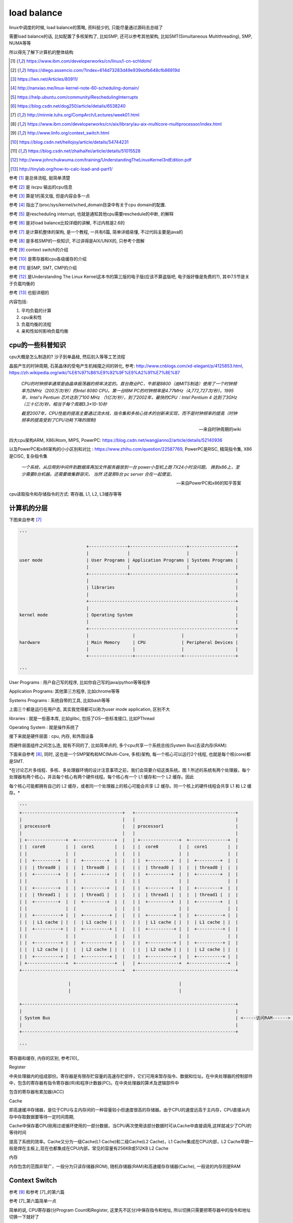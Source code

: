 ############
load balance
############


linux中调度的时候, load balance的策略, 资料挺少的, 只能尽量通过源码去总结了

需要load balance的话, 比如配置了多核架构了, 比如SMP, 还可以参考其他架构, 比如SMT(Simultaneous Multithreading), SMP, NUMA等等

所以得先了解下计算机的整体结构

.. [1] https://www.ibm.com/developerworks/cn/linux/l-cn-schldom/

.. [2] https://diego.assencio.com/?index=614d73283d49e939ebfb648cfb86819d

.. [3] https://lwn.net/Articles/80911/

.. [4] http://nanxiao.me/linux-kernel-note-60-scheduling-domain/

.. [5] https://help.ubuntu.com/community/ReschedulingInterrupts

.. [6] https://blog.csdn.net/dog250/article/details/6538240

.. [7] http://minnie.tuhs.org/CompArch/Lectures/week01.html

.. [8] https://www.ibm.com/developerworks/cn/aix/library/au-aix-multicore-multiprocessor/index.html

.. [9] http://www.linfo.org/context_switch.html

.. [10] https://blog.csdn.net/hellojoy/article/details/54744231

.. [11] https://blog.csdn.net/zhaihaifei/article/details/51015528

.. [12] http://www.johnchukwuma.com/training/UnderstandingTheLinuxKernel3rdEdition.pdf

.. [13] http://tinylab.org/how-to-calc-load-and-part1/


参考 [1]_ 是总体流程, 挺简单清楚

参考 [2]_ 是 *lscpu* 输出的cpu信息

参考 [3]_ 算是1的英文版, 但是内容会多一点

参考 [4]_ 指出了/proc/sys/kernel/sched_domain目录中有关于cpu domain的配置.

参考 [5]_ 是rescheduling interrupt, 也就是通知其他cpu需要reschedule的中断, 的解释

参考 [6]_ 是对load balance比较详细的讲解, 不过内核是2.6的

参考 [7]_ 是计算机整体的架构, 是一个教程, 一共有6篇, 简单详细易懂, 不过代码主要是java的

参考 [8]_ 是多核SMP的一些知识, 不过讲得是AIX/UNIX的, 只参考个图解

参考 [9]_ context switch的介绍

参考 [10]_ 是寄存器和cpu各级缓存的介绍

参考 [11]_ 是SMP, SMT, CMP的介绍

参考 [12]_ 是Understanding The Linux Kernel这本书的第三版的电子版(应该不算盗版吧, 电子版好像是免费的?), 其中7.5节是关于负载均衡的

参考 [13]_ 也挺详细的

内容包括:

1. 平均负载的计算

2. cpu亲和性

3. 负载均衡的流程

4. 亲和性如何影响负载均衡

cpu的一些科普知识
======================

cpu大概是怎么制造的? 沙子到单晶硅, 然后刻入等等工艺流程

晶振产生的时钟周期, 石英晶体的受电产生机械摆之间的转化, 参考: http://www.cnblogs.com/xd-elegant/p/4125853.html, https://zh.wikipedia.org/wiki/%E6%97%B6%E9%92%9F%E9%A2%91%E7%8E%87

  *CPU的时钟频率通常是由晶体振荡器的频率决定的。首台商业PC，牛郎星8800（由MITS制造）使用了一个时钟频率为2MHz（200万次/秒）的Intel 8080 CPU。第一台IBM PC的时钟频率是4.77MHz（4,772,727次/秒）。1995年，Intel's Pentium 芯片达到了100 MHz （1亿次/秒），到了2002年，最快的CPU：Intel Pentium 4 达到了3GHz（三十亿次/秒，相当于每个周期3.3*10-10秒*

  *截至2007年，CPU性能的提高主要通过流水线，指令集和多核心技术的创新来实现，而不是时钟频率的提高（时钟频率的提高受到了CPU功耗下降的限制)*
  
  --- 来自时钟周期的wiki

四大cpu架构ARM, X86/Atom, MIPS, PowerPC: https://blog.csdn.net/wangjianno2/article/details/52140936

以及PowerPC和x86架构的小小区别和对比   : https://www.zhihu.com/question/22587769, PowerPC是RISC, 精简指令集, X86是CISC, 复杂指令集

  *一个系统，从应用到中间件到数据库再加文件服务器放到一台 power小型机上跑 7X24小时没问题。 换到x86上，至少需要8台机器。还需要做集群容灾。 当然 还是那8台 pc server 合在一起便宜。*
  
  --- 来自PowerPC和x86的知乎答案

cpu读取指令和存储指令的方式: 寄存器, L1, L2, L3缓存等等


计算机的分层
================

下图来自参考 [7]_

.. code-block:: python

    '''
    
                              +---------------+----------------------+------------------+
                              |               |                      |                  |
    user mode                 | User Programs | Application Programs | Systems Programs |
                              |               |                      |                  |
                              +---------------+----------------------+------------------+
                              |                                                         |
                              | libraries                                               |
                              |                                                         |
                              +---------------------------------------------------------+
                              |                                                         |
    kernel mode               | Operating System                                        |
                              |                                                         |
                              +---------------------------------------------------------+
                              |                 |                  |                    |
    hardware                  | Main Memory     | CPU              | Peripheral Devices |
                              |                 |                  |                    |
                              +-----------------+------------------+--------------------+
    
    '''

User Programs       : 用户自己写的程序, 比如你自己写的java/python等等程序

Application Programs: 其他第三方程序, 比如chrome等等

Systems Programs    : 系统自带的工具, 比如bash等等

上面三个都是运行在用户态, 其实我觉得都可以称为user mode application, 区别不大

libraries           : 就是一些基本库, 比如glibc, 包括了OS一些标准接口, 比如PThread     

Operating System    : 就是操作系统了

接下来就是硬件层面  : cpu, 内存, 和外围设备


而硬件层面组件之间怎么连, 就有不同的了, 比如简单点的, 多个cpu共享一个系统总线(System Bus)去读内存(RAM):

下面来自参考 [8]_, 同时, 这也是一个SMP架构和MC(Multi-Core, 多核)架构, 每一个核心可以运行2个线程, 也就是每个核(core)都是SMT.

*在讨论芯片多线程、多核、多处理器环境的设计注意事项之前，我们会简要介绍这类系统。图 1 所述的系统有两个处理器，每个处理器有两个核心，并且每个核心有两个硬件线程。每个核心有一个 L1 缓存和一个 L2 缓存。因此

每个核心可能都拥有自己的 L2 缓存，或者同一个处理器上的核心可能会共享 L2 缓存。同一个核上的硬件线程会共享 L1 和 L2 缓存。*

.. code-block:: python

    '''
    +---------------------------------------+   +---------------------------------------+
    |                                       |   |                                       |
    | processor0                            |   | processor1                            |
    |                                       |   |                                       |
    | +---------------+  +---------------+  |   | +---------------+  +---------------+  |
    | |  core0        |  |  core1        |  |   | |  core0        |  |  core1        |  |
    | |               |  |               |  |   | |               |  |               |  |
    | |  +---------+  |  |  +---------+  |  |   | |  +---------+  |  |  +---------+  |  |
    | |  | thread0 |  |  |  | thread0 |  |  |   | |  | thread0 |  |  |  | thread0 |  |  |
    | |  +---------+  |  |  +---------+  |  |   | |  +---------+  |  |  +---------+  |  |
    | |               |  |               |  |   | |               |  |               |  |
    | |  +---------+  |  |  +---------+  |  |   | |  +---------+  |  |  +---------+  |  |
    | |  | thread1 |  |  |  | thread1 |  |  |   | |  | thread1 |  |  |  | thread1 |  |  |
    | |  +---------+  |  |  +---------+  |  |   | |  +---------+  |  |  +---------+  |  |
    | |               |  |               |  |   | |               |  |               |  |
    | |  +----------+ |  |  +----------+ |  |   | |  +----------+ |  |  +----------+ |  |
    | |  | L1 cache | |  |  | L1 cache | |  |   | |  | L1 cache | |  |  | L1 cache | |  |
    | |  +----------+ |  |  +----------+ |  |   | |  +----------+ |  |  +----------+ |  |
    | |               |  |               |  |   | |               |  |               |  |
    | |  +----------+ |  |  +----------+ |  |   | |  +----------+ |  |  +----------+ |  |
    | |  | L2 cache | |  |  | L2 cache | |  |   | |  | L2 cache | |  |  | L2 cache | |  |
    | |  +----------+ |  |  +----------+ |  |   | |  +----------+ |  |  +----------+ |  |
    | +---------------+  +---------------+  |   | +---------------+  +---------------+  |
    +---------------------------------------+   +---------------------------------------+

                       |                                          |
                       |                                          |

    +-----------------------------------------------------------------------------------+
    |                                                                                   |
    | System Bus                                                                        | <-----访问RAM------> RAM设备
    |                                                                                   |
    +-----------------------------------------------------------------------------------+
    
    '''



寄存器和缓存, 内存的区别, 参考[10]_

Register

中央处理器内的组成部份。寄存器是有限存贮容量的高速存贮部件，它们可用来暂存指令、数据和位址。在中央处理器的控制部件中，包含的寄存器有指令寄存器(IR)和程序计数器(PC)。在中央处理器的算术及逻辑部件中

包含的寄存器有累加器(ACC)

Cache

即高速缓冲存储器，是位于CPU与主内存间的一种容量较小但速度很高的存储器。由于CPU的速度远高于主内存，CPU直接从内存中存取数据要等待一定时间周期,

Cache中保存着CPU刚用过或循环使用的一部分数据，当CPU再次使用该部分数据时可从Cache中直接调用,这样就减少了CPU的等待时间

提高了系统的效率。Cache又分为一级Cache(L1 Cache)和二级Cache(L2 Cache)，L1 Cache集成在CPU内部，L2 Cache早期一般是焊在主板上,现在也都集成在CPU内部，常见的容量有256KB或512KB L2 Cache

内存

内存包含的范围非常广，一般分为只读存储器(ROM), 随机存储器(RAM)和高速缓存存储器(Cache), 一般说的内存则是RAM

Context Switch
=================

参考 [9]_ 和参考 [7]_的第六篇

参考 [7]_第六篇简单一点

简单的说, CPU寄存器(分Program Count和Register, 这里先不区分)中保存指令和地址, 所以切换只需要把寄存器中的指令和地址切换一下就好了

So, what are the steps of a context switch:

1. Get into kernel mode. 内核态才能切换程序

2. Quickly save the old program's registers somewhere, and the address of the next instruction it was about to execute, so they can be restored later.
   
   This storage area is known as a Process Control Block, or PCB, and it is stored in kernel-mode memory somewhere.

   保存当前程序的指令什么的信息

3. Save the mappings in the current page map, also into the PCB.

4. Unmap all of the old program's pages from the page map.

5. Choose a new program to re-start. Find its PCB.

   选择下一个程序去执行, 找到其指令呀什么的信息

6. Re-map the pages of the new program from its PCB.

7. Re-load the registers of the new program from its PCB.

8. Return to the next instruction of the new program, and return to user-mode at the same time.


SMP/NUMA
================

区别就是, SMP是所有的处理单到连到一条总线, 是平等访问, 比如参考 [8]_中的图

而NUMA则是把n个处理单元, 根据一定的策略, 划成m个区域, 每个区域p个处理单元, 每个域都可以是SMP架构

也就是每一个区域都划分有自己的内存, 并且每个域中的p个处理单元可以SMP的形式去访问内存

然后读个域也互相连通, 这样又可以访问到其他域的内存(远端内存)

显然每个域访问自己的内存很快, 如果访问其他区域的内存, 那么就很慢了.

也就是NUMA是把多个SMP连起来, 各个SMP访问其他SMP的内存比较慢

**关于超线程(Hyper-threading):**


  *Hyper-threading
  
  A hyper-threaded chip is a microprocessor that executes several threads of execution at once; it
  
  includes several copies of the internal registers and quickly switches between them. This technology,
  
  which was invented by Intel, allows the processor to exploit the machine cycles to execute another
  
  thread while the current thread is stalled for a memory access. A hyper-threaded physical CPU is seen
  
  by Linux as several different logical CPUs.*
  
  -- 参考12

也就是一个核心能同时运行多个(一般是2个)task, 也就是(可以类比于)并发了, 一般一个核心只能运行一个task, 但是英特尔的cpu

则是可以保存多个(2个一般)的信息(一般保存在寄存器), 然后当一个task等待读取内存返回的时候, 切换到另外一个task, 是不是很像时间驱动(比如epoll)

不过, 不管怎么样, 对于内核来说, 能同时运行多少个task, 就是有多少个cpu(逻辑cpu). 这样对待cpu简单很多

超线程(HT), 也就是多线程(Multi Threading)技术, 实现有两种, 时分多线程(TMD)和同时多线程(SMT)

所以, SMP指的是核心之间被统一平等对待去访问资源(通过一条总线), 而SMT(HT, MT)则是指一个核心中能同时处理多个线程(task)

以上参考 [11]_


所以, 我理解起来就是:

1. 横向和纵向去提升cpu的话, 横向是堆 **物理处理器个数** 或者单个物理处理器的核心数(core), 这时可以使用SMP和NUMA架构
   
2. 纵向提升单个处理器性能, 可以提升核心(core)的赫兹指数或者引入MT技术, 比如SMT等同时处理多个task(线程, 指令)


cpu信息
=============

命令 *lscpu* 会打印出cpu的信息, lscpu输出解释在参考 [2]_

通过命令可以看到物理cpu, 核心等等信息

负载均衡的代价和目的
==========================

目的自然是防止只有一个cpu在跑, 其他cpu围观的情况, 浪费资源

task在cpu上运行的时候, cpu都会缓存一些数据, 所以移动的代价就是缓存失效了

  *但是在这些 CPU 之间进行 Load Balance 是有代价的，比如对处于两个不同物理 CPU 的进程之间进行负载平衡的话，将会使得 Cache 失效。造成效率的下降。而且过多的 Load Balance 会大量占用 CPU 资源。*

  *还有一个要考虑的就是功耗 (Power) 的问题。一个物理 CPU 中的两个 Virtual CPU 各执行一个进程，显然比两个物理 CPU 中的 Virtual CPU 各执行一个进程节省功耗.
  
  因为硬件上可以实现一个物理 CPU 不用时关掉它以节省功耗。*
  
  --- 参考1


NR_CPUS
===========

配置内核最大支持的cpu个数

这个配置是在/arch/x86/Kconfig有解释

当然, kernel编译启动之后的文件/boot/config-xxx, xxx是版本号, 中也有, 比如/boot/config-4.4.0-119-generic

https://elixir.bootlin.com/linux/v4.15/source/arch/x86/Kconfig

.. code-block:: python

    '''

    config SMP
    	bool "Symmetric multi-processing support"
    	---help---
    	  This enables support for systems with more than one CPU. If you have
    	  a system with only one CPU, say N. If you have a system with more
    	  than one CPU, say Y.
    
    	  If you say N here, the kernel will run on uni- and multiprocessor
    	  machines, but will use only one CPU of a multiprocessor machine. If
    	  you say Y here, the kernel will run on many, but not all,
    	  uniprocessor machines. On a uniprocessor machine, the kernel
    	  will run faster if you say N here.

          后面还有一些描述, 先省略

    config MAXSMP
    	bool "Enable Maximum number of SMP Processors and NUMA Nodes"
    	depends on X86_64 && SMP && DEBUG_KERNEL
    	select CPUMASK_OFFSTACK
    	---help---
    	  Enable maximum number of CPUS and NUMA Nodes for this architecture.
    	  If unsure, say N.
    
    
    config NR_CPUS
    	int "Maximum number of CPUs" if SMP && !MAXSMP
    	range 2 8 if SMP && X86_32 && !X86_BIGSMP
    	range 2 64 if SMP && X86_32 && X86_BIGSMP
    	range 2 512 if SMP && !MAXSMP && !CPUMASK_OFFSTACK && X86_64
    	range 2 8192 if SMP && !MAXSMP && CPUMASK_OFFSTACK && X86_64
    	default "1" if !SMP
    	default "8192" if MAXSMP
    	default "32" if SMP && X86_BIGSMP
    	default "8" if SMP && X86_32
    	default "64" if SMP
    	---help---
    	  This allows you to specify the maximum number of CPUs which this
    	  kernel will support.  If CPUMASK_OFFSTACK is enabled, the maximum
    	  supported value is 8192, otherwise the maximum value is 512.  The
    	  minimum value which makes sense is 2.
    
    	  This is purely to save memory - each supported CPU adds
    	  approximately eight kilobytes to the kernel image.
    
    '''

1. SMP: 支持多核架构.
   
   如果你是单核, 设置N, 如果多核, 设置Y.

   多核机器但是设置了N, 那么内核只使用一个cpu.

   如果多个设置了Y, 那么内核运行多个, 但可能不是全部的核心, 这个根据配置决定

   如果你是单核机器, 那么设置N比设置Y跑得快一点


2. MAXSMP: 设置SMP下最多处理器和NUMA节点, 依赖X86_84, SMP, DEBUG_KERNEL这个三个配置, 且都打开(Y)

   如果不确定是否设置该配置, 设置N

3. NR_CPUS: 内核最多支持的cpu个数, 该配置是去决定于SMP打开, 并且MAXSMP为N

   一般的, 如果CPUMASK_OFFSTACK已经打开了, 则最大个数是8192, 否则最大个数就是512

   最小值是2

   其中的range和default就是限制范围和默认值了

   比如range 2 512 if SMP && !MAXSMP && !CPUMASK_OFFSTACK && X86_64都为真, 那么

   NR_CPUS的值范围就是2-512, 然后default中

   default 8 if SMP && X86_32, 也就是如果SMP设置了y, 然后X86_32已经配置, 那么默认就是8,

   同理, 在X86_64下的SMP则就是8, 因为前面的default判断都不过


来看看/arch/x86/configs/x86_64_defconfig中的定义

https://elixir.bootlin.com/linux/v4.15/source/arch/x86/configs/x86_64_defconfig


.. code-block:: c

    // cgroup调度默认是开启的
    CONFIG_CGROUP_SCHED=y

    // SMP默认是开启的
    CONFIG_SMP=y

    // NR_CPUS默认是64
    CONFIG_NR_CPUS=64

    // SMT多线程模式开启的
    CONFIG_SCHED_SMT=y

    // 默认支持NUMA
    CONFIG_NUMA=y


再来看看Ubuntu中的内核配置, 在x86_64架构, 4核机器中, Ubuntu 16.04.3 LTS, 内核版本4.4.0-116-generic下, 文件/boot/config-4.4.0-119-generic就是内核的配置了

.. code-block:: python

    '''
    
    # 这个是自动生成的文件, 也就是内核编译的时候的配置会
    # 打印在这个文件中
    # Automatically generated file; DO NOT EDIT.
    # Linux/x86_64 4.4.0-119-generic Kernel Configuration
    #
    
    CONFIG_64BIT=y
    CONFIG_X86_64=y
    CONFIG_X86=y
    
    CONFIG_MMU=y
    
    CONFIG_SMP=y
    
    # CONFIG_MAXSMP is not set
    CONFIG_NR_CPUS=512
    CONFIG_SCHED_SMT=y
    CONFIG_SCHED_MC=y
    
    CONFIG_CGROUP_SCHED=y
    CONFIG_FAIR_GROUP_SCHED=y
    
    '''


定义了X86_64, SMP, NUMA, 并且NR_CPUS是512个, 开启了MC(MultiCore)和SMT(同时多线程), 已经CGROUP_SCHED和FAIR_GROUP_SCHED(cfs的组调度)


CPU亲和性
=============


负责均衡策略
==================

因为负载均衡迁移一个task是有代价的, 也就是失去cpu缓存, 所以linux给出schedule domain的概念.

负载均衡是针对schedule domain的.

  *In other words, a process is moved from one CPU to another only if the total workload of some group
  in some scheduling domain is significantly lower than the workload of another group in the same scheduling
  domain*
  
  --- 参考12

也就是说, 负载均衡是针对同一个schedule domain的, 失衡的情况是当前schedule domain的某个group的负载和其他group的负载有差距的情况.


schedule domain
=====================

来自参考 [1]_


schedule doamin flag
========================

schedule domain的标志位

https://elixir.bootlin.com/linux/v4.15/source/include/linux/sched/topology.h#L14

.. code-block:: c

    // 明显, 在多核架构下才会出现
    /*
    * sched-domains (multiprocessor balancing) declarations:
    */
    #ifdef CONFIG_SMP
    
    #define SD_LOAD_BALANCE		0x0001	/* Do load balancing on this domain. */
    #define SD_BALANCE_NEWIDLE	        0x0002	/* Balance when about to become idle */
    #define SD_BALANCE_EXEC		0x0004	/* Balance on exec */
    #define SD_BALANCE_FORK		0x0008	/* Balance on fork, clone */
    #define SD_BALANCE_WAKE		0x0010  /* Balance on wakeup */
    #define SD_WAKE_AFFINE		0x0020	/* Wake task to waking CPU */
    #define SD_ASYM_CPUCAPACITY	        0x0040  /* Groups have different max cpu capacities */
    #define SD_SHARE_CPUCAPACITY	0x0080	/* Domain members share cpu capacity */
    #define SD_SHARE_POWERDOMAIN	0x0100	/* Domain members share power domain */
    #define SD_SHARE_PKG_RESOURCES	0x0200	/* Domain members share cpu pkg resources */
    #define SD_SERIALIZE		0x0400	/* Only a single load balancing instance */
    #define SD_ASYM_PACKING		0x0800  /* Place busy groups earlier in the domain */
    #define SD_PREFER_SIBLING	        0x1000	/* Prefer to place tasks in a sibling domain */
    #define SD_OVERLAP		        0x2000	/* sched_domains of this level overlap */
    #define SD_NUMA			0x4000	/* cross-node balancing */


1. SD_LOAD_BALANCE   : 该sd可以执行负载均衡

2. SD_BALANCE_NEWIDLE: 从busy变成idle

3. SD_BALANCE_EXEC   : 

4. SD_NUMA           : 跨numa节点去负载均衡


cpus_allowed/nr_cpus_allowed
================================

cpus_allowed   : 设置task只能在哪几个cpu上运行, 没现在就是全选咯, 是一个bitmap

nr_cpus_allowed: 上一个参数的个数

这两个参数一般都是互相有关系的, 比如nr_cpus_allowed如果是1, 那么cpus_allowed则只有一个cpu

如果nr_cpus_allowed大于1, 那么cpus_allowed则有多个cpu被设置

cpumask_t的计算参考: https://blog.csdn.net/nirenxiaoxiao/article/details/21462053

在task结构中, 定义了cpus_allowed和nr_cpus_allowed两个字段

.. code-block:: c

    struct task_struct {
        int		nr_cpus_allowed;
        cpumask_t	cpus_allowed;
    }


cpus_allowed是一个cpumask_t结构, 这个结构是位图(bitmap)结构, 并且每一位表示一个cpu

https://elixir.bootlin.com/linux/v4.15/source/include/linux/cpumask.h#L16

.. code-block:: c

    typedef struct cpumask { DECLARE_BITMAP(bits, NR_CPUS); } cpumask_t;

也就是是一个bitmap结构, 和NR_CPUS有关, DECLARE_BITMAP定宏定义:

https://elixir.bootlin.com/linux/v4.15/source/tools/include/linux/bitmap.h#L10

.. code-block:: c

    #define DECLARE_BITMAP(name,bits) \
    	unsigned long name[BITS_TO_LONGS(bits)]

也就是一个long类型的数组, 长度取决于传入的bits, 也就是NR_CPUS, 而数组的名字则是传入的name, 上面传入的name是bits

https://elixir.bootlin.com/linux/v4.15/source/include/linux/bitops.h#L14

.. code-block:: c

    #define BITS_TO_LONGS(nr)	DIV_ROUND_UP(nr, BITS_PER_BYTE * sizeof(long))

BITS_PER_BYTE就是一个字节占几位, 一搬是8, 也就是传入的NR_CPUS可以用多好个long来表示

https://elixir.bootlin.com/linux/v4.15/source/tools/include/linux/kernel.h#L16

.. code-block:: c

    #define DIV_ROUND_UP(n,d) (((n) + (d) - 1) / (d))

根据传入的值, 就是(NR_CPUS + 8 * bytes - 1) / (8*bytes)


也就是, DECLARE_BITMAP声明一个long型的数组, 而数组长度取决于传入的NR_CPUS和long类型的长度, 也就是一个位一个cpu

比如NR_CPUS是24, 表示最多支持24个cpu, 而一个long类型是8字节, 8位一个字节, 那么一共有8 * 8=64位, 那么用一个long类型就可以表示所有的24个cpu了, 也就是

DIV_ROUND_UP = (24 + 64 - 1) / 64 = 1, 所以cpumask的数组长度就是1, 数组的名字是bits, 也就是


.. code-block:: c
   
   typedef struct cpumask { DECLARE_BITMAP(bits, NR_CPUS); } cpumask_t

   // 等于

   typedef struct cpumask { long bits[1]; } cpumask_t


**随机选择一个cpu, cpumask_any**

https://elixir.bootlin.com/linux/v4.15/source/include/linux/cpumask.h#L558

.. code-block:: c

    /**
     * cpumask_any - pick a "random" cpu from *srcp
     * @srcp: the input cpumask
     *
     * Returns >= nr_cpu_ids if no cpus set.
     */
    #define cpumask_any(srcp) cpumask_first(srcp)


**cpumask_first**

https://elixir.bootlin.com/linux/v4.15/source/include/linux/cpumask.h#L182

.. code-block:: c

    // NR_CPUS==1, 就是一个单cpu机器
    // 永远返回cpu0
    #if NR_CPUS == 1

    /* Uniprocessor.  Assume all masks are "1". */
    static inline unsigned int cpumask_first(const struct cpumask *srcp)
    {
    	return 0;
    }

    #else

    // 否则, 返回第一个可用bit

    /**
     * cpumask_first - get the first cpu in a cpumask
     * @srcp: the cpumask pointer
     *
     * Returns >= nr_cpu_ids if no cpus set.
     */
    static inline unsigned int cpumask_first(const struct cpumask *srcp)
    {
    	return find_first_bit(cpumask_bits(srcp), nr_cpumask_bits);
    }
    #endif

其中, 传入的nr_cpumask_bits是取决于CPUMASK_OFFSTACK的配置, 不管一般都不配置

.. code-block:: c

    #ifdef CONFIG_CPUMASK_OFFSTACK
    /* Assuming NR_CPUS is huge, a runtime limit is more efficient.  Also,
     * not all bits may be allocated. */
    #define nr_cpumask_bits	nr_cpu_ids
    #else
    #define nr_cpumask_bits	((unsigned int)NR_CPUS)
    #endif

所以, *cpumask_any(&p->cpus_allowed) -> cpumask_first(&p->cpus_allowed) -> find_first_bit(cpumask_bits(&p->cpus_allowed), NR_CPUS)*

而cpumask_bits是返回cpumask的bits数组, 也就是find_first_bit(&p->cpus_allowed->bits, NR_CPUS)

**也就是如果设置了只能在一个cpu上运行, 那么找到cpus_allowed中第一个(唯一一个)cpu**

被唤醒的时候(唤醒和新建)
============================

在epoll中, default_wake_function会调用到try_to_wake_up, 而try_to_wake_up会:

1. 拿到被唤醒task的cpu
   
2. 调用select_task_rq去再分配cpu

3. 如果再分配的cpu不是task中原来的cpu, 设置WF_MIGRATED标志, 表示task被从一个cpu移动到另外一个cpu

https://elixir.bootlin.com/linux/v4.15/source/kernel/sched/core.c#L3625

.. code-block:: c

    int default_wake_function(wait_queue_entry_t *curr, unsigned mode, int wake_flags,
    			  void *key)
    {
    	return try_to_wake_up(curr->private, mode, wake_flags);
    }

https://elixir.bootlin.com/linux/v4.15/source/kernel/sched/core.c#L2063

.. code-block:: c

    static int
    try_to_wake_up(struct task_struct *p, unsigned int state, int wake_flags)
    {
    
        // 拿到当前的
        cpu = task_cpu(p);
        
        // 重新选择cpu
        cpu = select_task_rq(p, p->wake_cpu, SD_BALANCE_WAKE, wake_flags);
        if (task_cpu(p) != cpu) {
            // cpu变了, 设置标志位
            wake_flags |= WF_MIGRATED;
            set_task_cpu(p, cpu);
        }
    
    }


而如果是新建task, 那么在 *_do_fork -> wake_up_new_task* 中, 会重新选一次cpu, 也会调用select_task_rq

**不过, 传入的参数不是SD_BALANCE_WAKE, 而是SD_BALANCE_FORK**


.. code-block:: c

    void wake_up_new_task(struct task_struct *p)
    {
    
    #ifdef CONFIG_SMP
    	/*
    	 * Fork balancing, do it here and not earlier because:
    	 *  - cpus_allowed can change in the fork path
    	 *  - any previously selected CPU might disappear through hotplug
    	 *
    	 * Use __set_task_cpu() to avoid calling sched_class::migrate_task_rq,
    	 * as we're not fully set-up yet.
    	 */
        // 这里!!!!!!!!!!!!!
    	__set_task_cpu(p, select_task_rq(p, task_cpu(p), SD_BALANCE_FORK, 0));
    #endif
    
    }


select_task_rq
===================

.. code-block:: c

    /*
     * The caller (fork, wakeup) owns p->pi_lock, ->cpus_allowed is stable.
     */
    static inline
    int select_task_rq(struct task_struct *p, int cpu, int sd_flags, int wake_flags)
    {
    	lockdep_assert_held(&p->pi_lock);
    
        // 如果设置了只能在一个cpu上运行
        // 那么找到cpus_allowed中第一个cpu
        // 否则, 调用调度类的select_task_rq函数
        if (p->nr_cpus_allowed > 1)
    	    cpu = p->sched_class->select_task_rq(p, cpu, sd_flags, wake_flags);
    	else
    	    cpu = cpumask_any(&p->cpus_allowed);
    
    	/*
    	 * In order not to call set_task_cpu() on a blocking task we need
    	 * to rely on ttwu() to place the task on a valid ->cpus_allowed
    	 * CPU.
    	 *
    	 * Since this is common to all placement strategies, this lives here.
    	 *
    	 * [ this allows ->select_task() to simply return task_cpu(p) and
    	 *   not worry about this generic constraint ]
    	 */
    	if (unlikely(!cpumask_test_cpu(cpu, &p->cpus_allowed) ||
    		     !cpu_online(cpu)))
    	    cpu = select_fallback_rq(task_cpu(p), p);
    
    	return cpu;
    }

所以, 如果不限制只在一个cpu上运行的话, 调用选一个

select_task_rq_fair
====================

cfs中, select_task_rq被指向select_task_rq_fair

https://elixir.bootlin.com/linux/v4.15/source/kernel/sched/fair.c#L6318

.. code-block:: c

    /*
     * select_task_rq_fair: Select target runqueue for the waking task in domains
     * that have the 'sd_flag' flag set. In practice, this is SD_BALANCE_WAKE,
     * SD_BALANCE_FORK, or SD_BALANCE_EXEC.
     *
     * Balances load by selecting the idlest cpu in the idlest group, or under
     * certain conditions an idle sibling cpu if the domain has SD_WAKE_AFFINE set.
     *
     * Returns the target cpu number.
     *
     * preempt must be disabled.
     */
    static int
    select_task_rq_fair(struct task_struct *p, int prev_cpu, int sd_flag, int wake_flags)
    {
    	struct sched_domain *tmp, *affine_sd = NULL, *sd = NULL;
    	int cpu = smp_processor_id();
    	int new_cpu = prev_cpu;
    	int want_affine = 0;
    	int sync = wake_flags & WF_SYNC;
    
    	if (sd_flag & SD_BALANCE_WAKE) {
    	    record_wakee(p);
    	        want_affine = !wake_wide(p) && !wake_cap(p, cpu, prev_cpu)
    			      && cpumask_test_cpu(cpu, &p->cpus_allowed);
    	}
    
    	rcu_read_lock();
    	for_each_domain(cpu, tmp) {
    	    if (!(tmp->flags & SD_LOAD_BALANCE))
    	    	break;
    
    	    /*
    	     * If both cpu and prev_cpu are part of this domain,
    	     * cpu is a valid SD_WAKE_AFFINE target.
    	     */
    	    if (want_affine && (tmp->flags & SD_WAKE_AFFINE) &&
    	        cpumask_test_cpu(prev_cpu, sched_domain_span(tmp))) {
    	    	affine_sd = tmp;
    	    	break;
    	    }
    
    	    if (tmp->flags & sd_flag)
    	    	sd = tmp;
    	    else if (!want_affine)
    	    	break;
    	}
    
    	if (affine_sd) {
    	    sd = NULL; /* Prefer wake_affine over balance flags */
    	    if (cpu == prev_cpu)
    	    	goto pick_cpu;
    
    	    if (wake_affine(affine_sd, p, prev_cpu, sync))
    	        new_cpu = cpu;
    	}
    
    	if (sd && !(sd_flag & SD_BALANCE_FORK)) {
    	    /*
    	     * We're going to need the task's util for capacity_spare_wake
    	     * in find_idlest_group. Sync it up to prev_cpu's
    	     * last_update_time.
    	     */
    	    sync_entity_load_avg(&p->se);
    	}
    
    	if (!sd) {
    pick_cpu:
    	    if (sd_flag & SD_BALANCE_WAKE) /* XXX always ? */
                 new_cpu = select_idle_sibling(p, prev_cpu, new_cpu);
    
    	} else {
            new_cpu = find_idlest_cpu(sd, p, cpu, prev_cpu, sd_flag);
    	}
    	rcu_read_unlock();
    
    	return new_cpu;
    }

注释上说明了流程: 找到找到其中最空闲组的最空闲的cpu, 如果SD_WAKE_AFFINE标志位被设置, 则找到兄弟(附近)空闲的cpu

周期性负载均衡
=================

在scheduler_tick中, 每一个时钟周期(注意的是, 不是cpu周期, 是内核定义的时钟周期, 一般是1ms)都回去判断和处理负载均衡

https://elixir.bootlin.com/linux/v4.15/source/kernel/sched/core.c#L3012

.. code-block:: c

    void scheduler_tick(void)
    {
    	int cpu = smp_processor_id();
    	struct rq *rq = cpu_rq(cpu);
    
    #ifdef CONFIG_SMP
    	rq->idle_balance = idle_cpu(cpu);
        // 如果是多核系统, 那么发送软中断去处理负载均衡
    	trigger_load_balance(rq);
    #endif
    	rq_last_tick_reset(rq);
    }


trigger_load_balance是发送一个软中断, 这个软中断叫SCHED_SOFTIRQ, 然后该软中断的处理函数回去做负载均衡的

https://elixir.bootlin.com/linux/v4.15/source/kernel/sched/fair.c#L9389

.. code-block:: c

    /*
     * Trigger the SCHED_SOFTIRQ if it is time to do periodic load balancing.
     */
    void trigger_load_balance(struct rq *rq)
    {
    	/* Don't need to rebalance while attached to NULL domain */
    	if (unlikely(on_null_domain(rq)))
    		return;
    
        // 如果打到了rq上下一次负载均衡的时间点
    	if (time_after_eq(jiffies, rq->next_balance))
            // 发起软中断
    	    raise_softirq(SCHED_SOFTIRQ);
    #ifdef CONFIG_NO_HZ_COMMON
    	if (nohz_kick_needed(rq))
    	    nohz_balancer_kick();
    #endif
    }


软中断的处理函数是run_rebalance_domains

https://elixir.bootlin.com/linux/v4.15/source/kernel/sched/fair.c#L9970

.. code-block:: c

    #ifdef CONFIG_SMP
    	open_softirq(SCHED_SOFTIRQ, run_rebalance_domains);
    
    #ifdef CONFIG_NO_HZ_COMMON
    	nohz.next_balance = jiffies;
    	zalloc_cpumask_var(&nohz.idle_cpus_mask, GFP_NOWAIT);
    #endif
    #endif /* SMP */


run_rebalance_domains
=========================

https://elixir.bootlin.com/linux/v4.15/source/kernel/sched/fair.c#L9368

.. code-block:: c

    static __latent_entropy void run_rebalance_domains(struct softirq_action *h)
    {
    	struct rq *this_rq = this_rq();
    	enum cpu_idle_type idle = this_rq->idle_balance ?
    						CPU_IDLE : CPU_NOT_IDLE;
    
    	/*
    	 * If this cpu has a pending nohz_balance_kick, then do the
    	 * balancing on behalf of the other idle cpus whose ticks are
    	 * stopped. Do nohz_idle_balance *before* rebalance_domains to
    	 * give the idle cpus a chance to load balance. Else we may
    	 * load balance only within the local sched_domain hierarchy
    	 * and abort nohz_idle_balance altogether if we pull some load.
    	 */
    	nohz_idle_balance(this_rq, idle);
    	rebalance_domains(this_rq, idle);
    }


功能主要在rebalance_domains中

https://elixir.bootlin.com/linux/v4.15/source/kernel/sched/fair.c#L9110


schedule/__schedule中的负载均衡
=================================

如果选择下一个task运行不存在, 并且当前rq是空闲的话, 就得从其他cpu拿一个task来运行了

https://elixir.bootlin.com/linux/v4.15/source/kernel/sched/core.c#L3287

.. code-block:: c

    static void __sched notrace __schedule(bool preempt)
    {
    
        // 这里必然会选择一个task来运行
        // 所以, 这里会去从其他cpu拉取一个task过来
        next = pick_next_task(rq, prev, &rf);
    
    }


**pick_next_task调用cfs对应的函数去拉取其他cpu的task**

.. code-block:: c

    static inline struct task_struct *
    pick_next_task(struct rq *rq, struct task_struct *prev, struct rq_flags *rf)
    {
    	const struct sched_class *class;
    	struct task_struct *p;
    
    	if (likely((prev->sched_class == &idle_sched_class ||
    		    prev->sched_class == &fair_sched_class) &&
    		   rq->nr_running == rq->cfs.h_nr_running)) {
    
                // 调用cfs中的pick_next_task
    		p = fair_sched_class.pick_next_task(rq, prev, rf);
                // 需要重新拉取
    		if (unlikely(p == RETRY_TASK))
                    // 重新拉取
    		    goto again;
    
    		/* Assumes fair_sched_class->next == idle_sched_class */
    		if (unlikely(!p))
    			p = idle_sched_class.pick_next_task(rq, prev, rf);
    
    		return p;
    	}
    
    again:
        // cfs没有下一个task了
        // 那么从其他调度类拿到下一个task
    	for_each_class(class) {
    	    p = class->pick_next_task(rq, prev, rf);
    	    if (p) {
    	    	if (unlikely(p == RETRY_TASK))
    	    	    goto again;
    	    	return p;
    	    }
    	}
    
    	/* The idle class should always have a runnable task: */
    	BUG();
    }

pick_next_task_fair
=======================

这里, 如果拿不到下一个task, 那么从其他cpu拿一个


.. code-block:: c

    static struct task_struct *
    pick_next_task_fair(struct rq *rq, struct task_struct *prev, struct rq_flags *rf)
    {
    
    idle:
        // 拿不到下一个task了, 调用idle_balance去拉取一个task
    	new_tasks = idle_balance(rq, rf);
    
    	/*
    	 * Because idle_balance() releases (and re-acquires) rq->lock, it is
    	 * possible for any higher priority task to appear. In that case we
    	 * must re-start the pick_next_entity() loop.
    	 */
    	if (new_tasks < 0)
    		return RETRY_TASK;
    
    	if (new_tasks > 0)
    		goto again;
    
    	return NULL;
    }


idle_balance
===============

https://elixir.bootlin.com/linux/v4.15/source/kernel/sched/fair.c#L3900

.. code-block:: c

    /*
     * idle_balance is called by schedule() if this_cpu is about to become
     * idle. Attempts to pull tasks from other CPUs.
     */
    static int idle_balance(struct rq *this_rq, struct rq_flags *rf)
    {
    
    }

